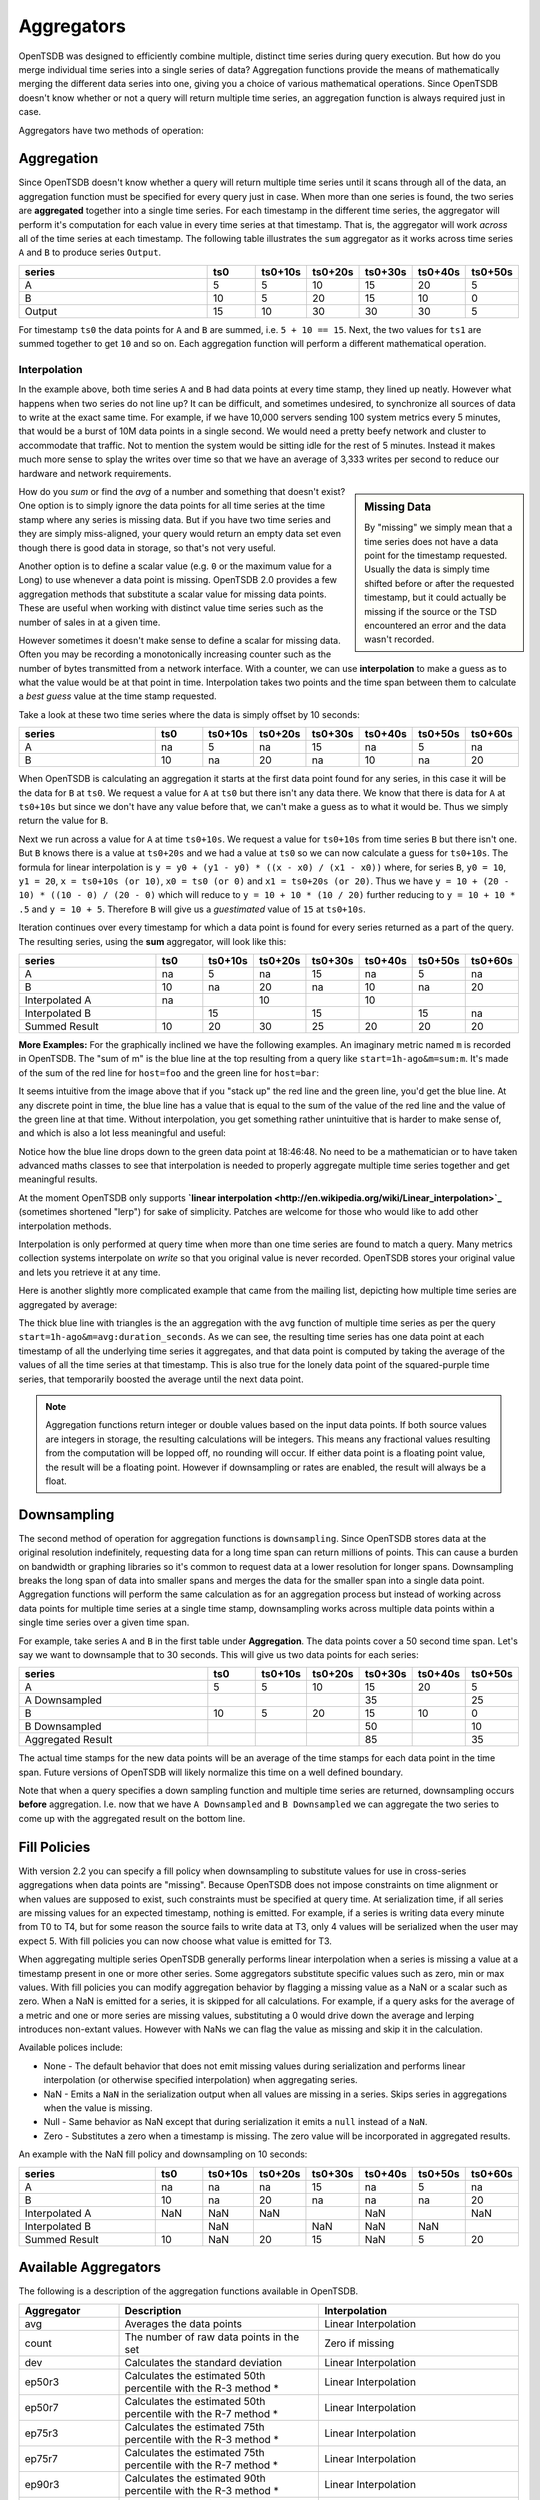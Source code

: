 Aggregators
===========

OpenTSDB was designed to efficiently combine multiple, distinct time series during query execution. But how do you merge individual time series into a single series of data? Aggregation functions provide the means of mathematically merging the different data series into one, giving you a choice of various mathematical operations. Since OpenTSDB doesn't know whether or not a query will return multiple time series, an aggregation function is always required just in case.

Aggregators have two methods of operation:

Aggregation
^^^^^^^^^^^

Since OpenTSDB doesn't know whether a query will return multiple time series until it scans through all of the data, an aggregation function must be specified for every query just in case. When more than one series is found, the two series are **aggregated** together into a single time series. For each timestamp in the different time series, the aggregator will perform it's computation for each value in every time series at that timestamp. That is, the aggregator will work *across* all of the time series at each timestamp. The following table illustrates the ``sum`` aggregator as it works across time series ``A`` and ``B`` to produce series ``Output``.

.. csv-table::
   :header: "series", "ts0", "ts0+10s", "ts0+20s", "ts0+30s", "ts0+40s", "ts0+50s"
   :widths: 40, 10, 10, 10, 10, 10, 10
   
   "A", "5", "5", "10", "15", "20", "5"
   "B", "10", "5", "20", "15", "10", "0"
   "Output", "15", "10", "30", "30", "30", "5"


For timestamp ``ts0`` the data points for ``A`` and ``B`` are summed, i.e. ``5 + 10 == 15``. Next, the two values for ``ts1`` are summed together to get ``10`` and so on. Each aggregation function will perform a different mathematical operation.

Interpolation
-------------

In the example above, both time series ``A`` and ``B`` had data points at every time stamp, they lined up neatly. However what happens when two series do not line up? It can be difficult, and sometimes undesired, to synchronize all sources of data to write at the exact same time. For example, if we have 10,000 servers sending 100 system metrics every 5 minutes, that would be a burst of 10M data points in a single second. We would need a pretty beefy network and cluster to accommodate that traffic. Not to mention the system would be sitting idle for the rest of 5 minutes. Instead it makes much more sense to splay the writes over time so that we have an average of 3,333 writes per second to reduce our hardware and network requirements. 

.. sidebar:: Missing Data

  By "missing" we simply mean that a time series does not have a data point for the timestamp requested. Usually the data is simply time shifted before or after the requested timestamp, but it could actually be missing if the source or the TSD encountered an error and the data wasn't recorded.
  
How do you *sum* or find the *avg* of a number and something that doesn't exist? One option is to simply ignore the data points for all time series at the time stamp where any series is missing data. But if you have two time series and they are simply miss-aligned, your query would return an empty data set even though there is good data in storage, so that's not very useful. 

Another option is to define a scalar value (e.g. ``0`` or the maximum value for a Long) to use whenever a data point is missing. OpenTSDB 2.0 provides a few aggregation methods that substitute a scalar value for missing data points. These are useful when working with distinct value time series such as the number of sales in at a given time.

However sometimes it doesn't make sense to define a scalar for missing data. Often you may be recording a monotonically increasing counter such as the number of bytes transmitted from a network interface. With a counter, we can use **interpolation** to make a guess as to what the value would be at that point in time. Interpolation takes two points and the time span between them to calculate a *best guess* value at the time stamp requested.

Take a look at these two time series where the data is simply offset by 10 seconds:

.. csv-table::
   :header: "series", "ts0", "ts0+10s", "ts0+20s", "ts0+30s", "ts0+40s", "ts0+50s", "ts0+60s"
   :widths: 30, 10, 10, 10, 10, 10, 10, 10
   
   "A", "na", "5", "na", "15", "na", "5", "na"
   "B", "10", "na", "20", "na", "10", "na", "20"
   
When OpenTSDB is calculating an aggregation it starts at the first data point found for any series, in this case it will be the data for ``B`` at ``ts0``. We request a value for ``A`` at ``ts0`` but there isn't any data there. We know that there is data for ``A`` at ``ts0+10s`` but since we don't have any value before that, we can't make a guess as to what it would be. Thus we simply return the value for ``B``.

Next we run across a value for ``A`` at time ``ts0+10s``. We request a value for ``ts0+10s`` from time series ``B`` but there isn't one. But ``B`` knows there is a value at ``ts0+20s`` and we had a value at ``ts0`` so we can now calculate a guess for ``ts0+10s``. The formula for linear interpolation is ``y = y0 + (y1 - y0) * ((x - x0) / (x1 - x0))`` where, for series ``B``, ``y0 = 10``, ``y1 = 20``, ``x = ts0+10s (or 10)``, ``x0 = ts0 (or 0)`` and ``x1 = ts0+20s (or 20)``. Thus we have ``y = 10 + (20 - 10) * ((10 - 0) / (20 - 0)`` which will reduce to ``y = 10 + 10 * (10 / 20)`` further reducing to ``y = 10 + 10 * .5`` and ``y = 10 + 5``. Therefore ``B`` will give us a *guestimated* value of ``15`` at ``ts0+10s``.

Iteration continues over every timestamp for which a data point is found for every series returned as a part of the query. The resulting series, using the **sum** aggregator, will look like this:

.. csv-table::
   :header: "series", "ts0", "ts0+10s", "ts0+20s", "ts0+30s", "ts0+40s", "ts0+50s", "ts0+60s"
   :widths: 30, 10, 10, 10, 10, 10, 10, 10
   
   "A", "na", "5", "na", "15", "na", "5", "na"
   "B", "10", "na", "20", "na", "10", "na", "20"
   "Interpolated A", "na", "", "10", "", "10", "", ""
   "Interpolated B", "", "15", "", "15", "", "15", "na"
   "Summed Result", "10", "20", "30", "25", "20", "20", "20"

**More Examples:**
For the graphically inclined we have the following examples. An imaginary metric named ``m`` is recorded in OpenTSDB. The "sum of m" is the blue line at the top resulting from a query like ``start=1h-ago&m=sum:m``. It's made of the sum of the red line for ``host=foo`` and the green line for ``host=bar``:

.. image:: ../../images/with-lerp.png

It seems intuitive from the image above that if you "stack up" the red line and the green line, you'd get the blue line. At any discrete point in time, the blue line has a value that is equal to the sum of the value of the red line and the value of the green line at that time. Without interpolation, you get something rather unintuitive that is harder to make sense of, and which is also a lot less meaningful and useful:

.. image:: ../../images/without-lerp.png

Notice how the blue line drops down to the green data point at 18:46:48. No need to be a mathematician or to have taken advanced maths classes to see that interpolation is needed to properly aggregate multiple time series together and get meaningful results.

At the moment OpenTSDB only supports **`linear interpolation <http://en.wikipedia.org/wiki/Linear_interpolation>`_** (sometimes shortened "lerp") for sake of simplicity. Patches are welcome for those who would like to add other interpolation methods. 

Interpolation is only performed at query time when more than one time series are found to match a query. Many metrics collection systems interpolate on *write* so that you original value is never recorded. OpenTSDB stores your original value and lets you retrieve it at any time.

Here is another slightly more complicated example that came from the mailing list, depicting how multiple time series are aggregated by average:

.. image:: ../../images/aggregation-average_sm.png
   :target: ../../_images/aggregation_average.png
   :alt: Click the image to enlarge.

The thick blue line with triangles is the an aggregation with the ``avg`` function of multiple time series as per the query ``start=1h-ago&m=avg:duration_seconds``. As we can see, the resulting time series has one data point at each timestamp of all the underlying time series it aggregates, and that data point is computed by taking the average of the values of all the time series at that timestamp. This is also true for the lonely data point of the squared-purple time series, that temporarily boosted the average until the next data point. 

.. NOTE:: Aggregation functions return integer or double values based on the input data points. If both source values are integers in storage, the resulting calculations will be integers. This means any fractional values resulting from the computation will be lopped off, no rounding will occur. If either data point is a floating point value, the result will be a floating point. However if downsampling or rates are enabled, the result will always be a float.

Downsampling
^^^^^^^^^^^^

The second method of operation for aggregation functions is ``downsampling``. Since OpenTSDB stores data at the original resolution indefinitely, requesting data for a long time span can return millions of points. This can cause a burden on bandwidth or graphing libraries so it's common to request data at a lower resolution for longer spans. Downsampling breaks the long span of data into smaller spans and merges the data for the smaller span into a single data point. Aggregation functions will perform the same calculation as for an aggregation process but instead of working across data points for multiple time series at a single time stamp, downsampling works across multiple data points within a single time series over a given time span.

For example, take series ``A`` and ``B`` in the first table under **Aggregation**. The data points cover a 50 second time span. Let's say we want to downsample that to 30 seconds. This will give us two data points for each series:

.. csv-table::
   :header: "series", "ts0", "ts0+10s", "ts0+20s", "ts0+30s", "ts0+40s", "ts0+50s"
   :widths: 40, 10, 10, 10, 10, 10, 10
   
   "A", "5", "5", "10", "15", "20", "5"
   "A Downsampled", "", "", "", "35", "", "25"
   "B", "10", "5", "20", "15", "10", "0"
   "B Downsampled", "", "", "", "50", "", "10"
   "Aggregated Result", "", "", "", "85", "", "35"

The actual time stamps for the new data points will be an average of the time stamps for each data point in the time span. Future versions of OpenTSDB will likely normalize this time on a well defined boundary.

Note that when a query specifies a down sampling function and multiple time series are returned, downsampling occurs **before** aggregation. I.e. now that we have ``A Downsampled`` and ``B Downsampled`` we can aggregate the two series to come up with the aggregated result on the bottom line.

Fill Policies
^^^^^^^^^^^^^

With version 2.2 you can specify a fill policy when downsampling to substitute values for use in cross-series aggregations when data points are "missing". Because OpenTSDB does not impose constraints on time alignment or when values are supposed to exist, such constraints must be specified at query time. At serialization time, if all series are missing values for an expected timestamp, nothing is emitted. For example, if a series is writing data every minute from T0 to T4, but for some reason the source fails to write data at T3, only 4 values will be serialized when the user may expect 5. With fill policies you can now choose what value is emitted for T3.

When aggregating multiple series OpenTSDB generally performs linear interpolation when a series is missing a value at a timestamp present in one or more other series. Some aggregators substitute specific values such as zero, min or max values. With fill policies you can modify aggregation behavior by flagging a missing value as a NaN or a scalar such as zero. When a NaN is emitted for a series, it is skipped for all calculations. For example, if a query asks for the average of a metric and one or more series are missing values, substituting a 0 would drive down the average and lerping introduces non-extant values. However with NaNs we can flag the value as missing and skip it in the calculation.

Available polices include:

* None - The default behavior that does not emit missing values during serialization and performs linear interpolation (or otherwise specified interpolation) when aggregating series.
* NaN - Emits a ``NaN`` in the serialization output when all values are missing in a series. Skips series in aggregations when the value is missing.
* Null - Same behavior as NaN except that during serialization it emits a ``null`` instead of a ``NaN``.
* Zero - Substitutes a zero when a timestamp is missing. The zero value will be incorporated in aggregated results.

An example with the NaN fill policy and downsampling on 10 seconds:

.. csv-table::
   :header: "series", "ts0", "ts0+10s", "ts0+20s", "ts0+30s", "ts0+40s", "ts0+50s", "ts0+60s"
   :widths: 30, 10, 10, 10, 10, 10, 10, 10
   
   "A", "na", "na", "na", "15", "na", "5", "na"
   "B", "10", "na", "20", "na", "na", "na", "20"
   "Interpolated A", "NaN", "NaN", "NaN", "", "NaN", "", "NaN"
   "Interpolated B", "", "NaN", "", "NaN", "NaN", "NaN", ""
   "Summed Result", "10", "NaN", "20", "15", "NaN", "5", "20"
   
Available Aggregators
^^^^^^^^^^^^^^^^^^^^^

The following is a description of the aggregation functions available in OpenTSDB. 

.. csv-table::
   :header: "Aggregator", "Description", "Interpolation"
   :widths: 20, 40, 40
   
   "avg", "Averages the data points", "Linear Interpolation"
   "count", "The number of raw data points in the set", "Zero if missing"
   "dev", "Calculates the standard deviation", "Linear Interpolation"
   "ep50r3", "Calculates the estimated 50th percentile with the R-3 method \*", "Linear Interpolation"
   "ep50r7", "Calculates the estimated 50th percentile with the R-7 method \*", "Linear Interpolation"
   "ep75r3", "Calculates the estimated 75th percentile with the R-3 method \*", "Linear Interpolation"
   "ep75r7", "Calculates the estimated 75th percentile with the R-7 method \*", "Linear Interpolation"
   "ep90r3", "Calculates the estimated 90th percentile with the R-3 method \*", "Linear Interpolation"
   "ep90r7", "Calculates the estimated 90th percentile with the R-7 method \*", "Linear Interpolation"
   "ep95r3", "Calculates the estimated 95th percentile with the R-3 method \*", "Linear Interpolation"
   "ep95r7", "Calculates the estimated 95th percentile with the R-7 method \*", "Linear Interpolation"
   "ep99r3", "Calculates the estimated 99th percentile with the R-3 method \*", "Linear Interpolation"
   "ep99r7", "Calculates the estimated 99th percentile with the R-7 method \*", "Linear Interpolation"
   "ep999r3", "Calculates the estimated 999th percentile with the R-3 method \*", "Linear Interpolation"
   "ep999r7", "Calculates the estimated 999th percentile with the R-7 method \*", "Linear Interpolation"
   "mimmin", "Selects the smallest data point", "Maximum if missing"
   "mimmax", "Selects the largest data point", "Minimum if missing"
   "min", "Selects the smallest data point", "Linear Interpolation"
   "max", "Selects the largest data point", "Linear Interpolation"
   "p50", "Calculates the 50th percentile", "Linear Interpolation"
   "p75", "Calculates the 75th percentile", "Linear Interpolation"
   "p90", "Calculates the 90th percentile", "Linear Interpolation"
   "p95", "Calculates the 95th percentile", "Linear Interpolation"
   "p99", "Calculates the 99th percentile", "Linear Interpolation"
   "p999", "Calculates the 999th percentile", "Linear Interpolation"
   "sum", "Adds the data points together", "Linear Interpolation"
   "zimsum", "Adds the data points together", "Zero if missing"

\* For percentile calculations, see the `Wikipedia <http://en.wikipedia.org/wiki/Quantile>`_ article. For high cardinality calculations, using the estimated percentiles may be more performant.

Avg
---

Calculates the average of all values across the time span or across multiple time series. This function will perform linear interpolation across time series. It's useful for looking at gauge metrics. Note that even though the calculation will usually result in a float, if the data points are recorded as integers, an integer will be returned losing some precision.

Count
-----

Returns the number of data points stored in the series or range. When used to aggregate multiple series, zeros will be substituted.

Dev
---

Calculates the `standard deviation <http://en.wikipedia.org/wiki/Standard_deviation>`_ across a span or time series. This function will perform linear interpolation across time series. It's useful for looking at gauge metrics. Note that even though the calculation will usually result in a float, if the data points are recorded as integers, an integer will be returned losing some precision.

Estimated Percentiles
---------------------

Calculates various percentiles using a choice of algorithms. These are useful for series with many data points as some data may be kicked out of the calculation. When used to aggregate multiple series, the function will perform linear interpolation. See `Wikipedia <http://en.wikipedia.org/wiki/Quantile>`_ for details. Implementation is through the `Apache Math library. <http://commons.apache.org/proper/commons-math/>`_ 

Max
---

The inverse of ``min``, it returns the largest data point from all of the time series or within a time span. This function will perform linear interpolation across time series. It's useful for looking at the upper bounds of gauge metrics.

MimMin
------

The "maximum if missing minimum" function returns only the smallest data point from all of the time series or within the time span. This function will *not* perform interpolation, instead it will return the maximum value for the type of data specified if the value is missing. This will return the Long.MaxValue for integer points or Double.MaxValue for floating point values. See `Primitive Data Types  <http://docs.oracle.com/javase/tutorial/java/nutsandbolts/datatypes.html>`_ for details. It's useful for looking at the lower bounds of gauge metrics.

MimMax
------

The "minimum if missing maximum" function returns only the largest data point from all of the time series or within the time span. This function will *not* perform interpolation, instead it will return the minimum value for the type of data specified if the value is missing. This will return the Long.MinValue for integer points or Double.MinValue for floating point values. See `Primitive Data Types  <http://docs.oracle.com/javase/tutorial/java/nutsandbolts/datatypes.html>`_ for details. It's useful for looking at the upper bounds of gauge metrics.

Min
---

Returns only the smallest data point from all of the time series or within the time span. This function will perform linear interpolation across time series. It's useful for looking at the lower bounds of gauge metrics.

Percentiles
-----------

Calculates various percentiles. When used to aggregate multiple series, the function will perform linear interpolation. Implementation is through the `Apache Math library. <http://commons.apache.org/proper/commons-math/>`_ 

Sum
---

Calculates the sum of all data points from all of the time series or within the time span if down sampling. This is the default aggregation function for the GUI as it's often the most useful when combining multiple time series such as gauges or counters. It performs linear interpolation when data points fail to line up. If you have a distinct series of values that you want to sum and you do not need interpolation, look at ``zimsum``

ZimSum
------

Calculates the sum of all data points at the specified timestamp from all of the time series or within the time span. This function does *not* perform interpolation, instead it substitues a ``0`` for missing data points. This can be useful when working with discrete values.
